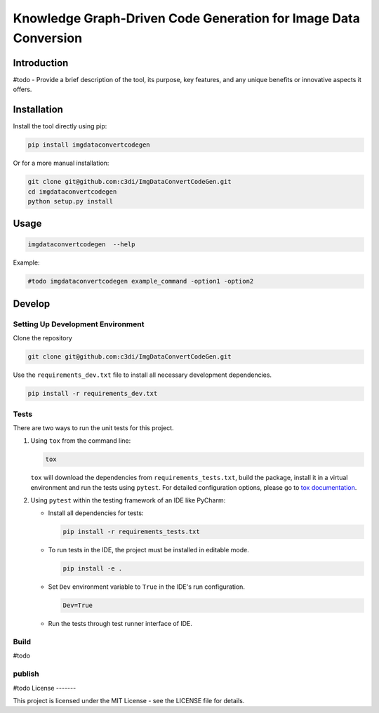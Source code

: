 =====================================================
Knowledge Graph-Driven Code Generation for Image Data Conversion
=====================================================

Introduction
------------

#todo - Provide a brief description of the tool, its purpose, key features, and any unique benefits or innovative aspects it offers.


Installation
------------

Install the tool directly using pip:

.. code-block:: bash

    pip install imgdataconvertcodegen

Or for a more manual installation:

.. code-block:: bash

    git clone git@github.com:c3di/ImgDataConvertCodeGen.git
    cd imgdataconvertcodegen
    python setup.py install

Usage
-----

.. code-block:: bash

   imgdataconvertcodegen  --help

Example:

.. code-block:: bash

    #todo imgdataconvertcodegen example_command -option1 -option2


Develop
-------

Setting Up Development Environment
~~~~~~~~~~~~~~~~~~~~~~~~~~~~~~~~~~

Clone the repository

.. code-block:: bash

    git clone git@github.com:c3di/ImgDataConvertCodeGen.git

Use the ``requirements_dev.txt`` file to install all necessary development dependencies.

.. code-block:: bash

    pip install -r requirements_dev.txt

Tests
~~~~~

There are two ways to run the unit tests for this project.

1. Using ``tox`` from the command line:

   .. code-block:: bash

       tox

   ``tox`` will download the dependencies from ``requirements_tests.txt``, build the package, install it in a virtual environment and run the tests using ``pytest``. For detailed configuration options, please go to `tox documentation <https://tox.wiki/en/stable/>`__.



2. Using ``pytest`` within the testing framework of an IDE like PyCharm:

   * Install all dependencies for tests:

     .. code-block:: bash

        pip install -r requirements_tests.txt

   * To run tests in the IDE, the project must be installed in editable mode.

     .. code-block:: bash

         pip install -e .

   * Set ``Dev`` environment variable to ``True`` in the IDE's run configuration.

     .. code-block:: none

         Dev=True

   * Run the tests through test runner interface of IDE.

Build
~~~~~
#todo

publish
~~~~~

#todo
License
-------

This project is licensed under the MIT License - see the LICENSE file for details.

